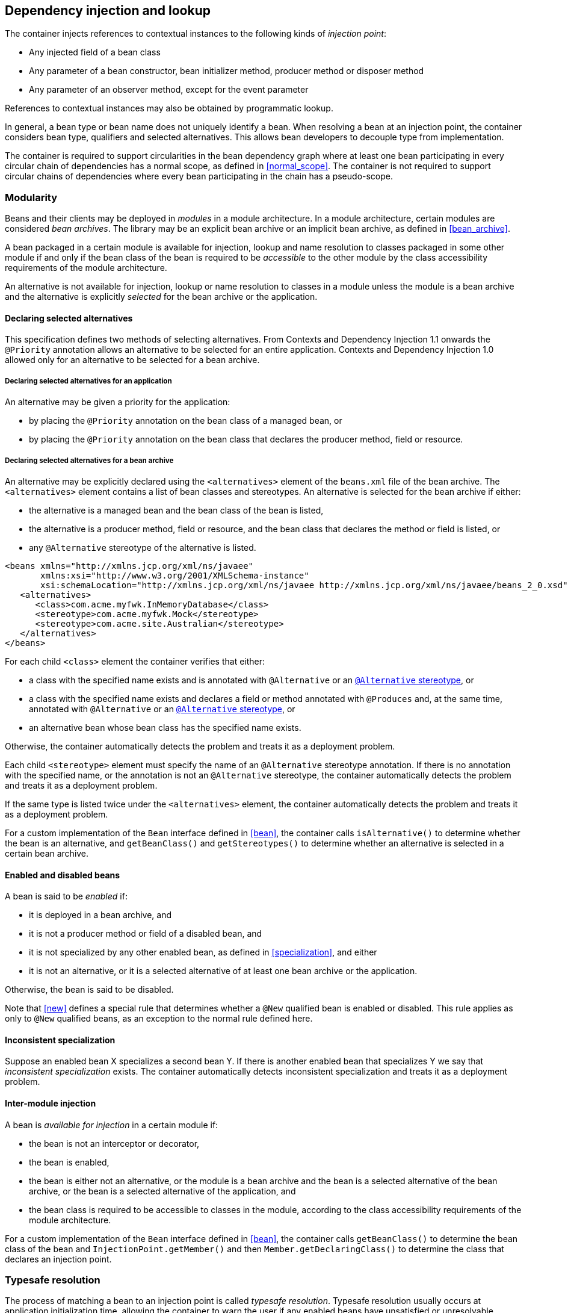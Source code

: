 [[injection_and_resolution]]

== Dependency injection and lookup

The container injects references to contextual instances to the following kinds of _injection point_:

* Any injected field of a bean class
* Any parameter of a bean constructor, bean initializer method, producer method or disposer method
* Any parameter of an observer method, except for the event parameter


References to contextual instances may also be obtained by programmatic lookup.

In general, a bean type or bean name does not uniquely identify a bean.
When resolving a bean at an injection point, the container considers bean type, qualifiers and selected alternatives.
This allows bean developers to decouple type from implementation.

The container is required to support circularities in the bean dependency graph where at least one bean participating in every circular chain of dependencies has a normal scope, as defined in <<normal_scope>>.
The container is not required to support circular chains of dependencies where every bean participating in the chain has a pseudo-scope.

[[selection]]

=== Modularity

Beans and their clients may be deployed in _modules_ in a module architecture.
In a module architecture, certain modules are considered _bean archives_.
The library may be an explicit bean archive or an implicit bean archive, as defined in <<bean_archive>>.

A bean packaged in a certain module is available for injection, lookup and name resolution to classes packaged in some other module if and only if the bean class of the bean is required to be _accessible_ to the other module by the class accessibility requirements of the module architecture.

An alternative is not available for injection, lookup or name resolution to classes in a module unless the module is a bean archive and the alternative is explicitly _selected_ for the bean archive or the application.

[[declaring_selected_alternatives]]

==== Declaring selected alternatives

This specification defines two methods of selecting alternatives.
From Contexts and Dependency Injection 1.1 onwards the `@Priority` annotation allows an alternative to be selected for an entire application.
Contexts and Dependency Injection 1.0 allowed only for an alternative to be selected for a bean archive.

[[declaring_selected_alternatives_application]]

===== Declaring selected alternatives for an application

An alternative may be given a priority for the application:

* by placing the `@Priority` annotation on the bean class of a managed bean, or
* by placing the `@Priority` annotation on the bean class that declares the producer method, field or resource.

[[declaring_selected_alternatives_bean_archive]]

===== Declaring selected alternatives for a bean archive


An alternative may be explicitly declared using the `<alternatives>` element of the `beans.xml` file of the bean archive.
The `<alternatives>` element contains a list of bean classes and stereotypes.
An alternative is selected for the bean archive if either:

* the alternative is a managed bean and the bean class of the bean is listed,
* the alternative is a producer method, field or resource, and the bean class that declares the method or field is listed, or
* any `@Alternative` stereotype of the alternative is listed.

[source,xml]
----
<beans xmlns="http://xmlns.jcp.org/xml/ns/javaee"
       xmlns:xsi="http://www.w3.org/2001/XMLSchema-instance"
       xsi:schemaLocation="http://xmlns.jcp.org/xml/ns/javaee http://xmlns.jcp.org/xml/ns/javaee/beans_2_0.xsd" bean-discovery-mode="all" version="2.0">
   <alternatives>
      <class>com.acme.myfwk.InMemoryDatabase</class>
      <stereotype>com.acme.myfwk.Mock</stereotype>
      <stereotype>com.acme.site.Australian</stereotype>
   </alternatives>
</beans>
----

For each child `<class>` element the container verifies that either:

* a class with the specified name exists and is annotated with `@Alternative` or an <<alternative_stereotype,`@Alternative` stereotype>>, or
* a class with the specified name exists and declares a field or method annotated with `@Produces` and, at the same time, annotated with `@Alternative` or an <<alternative_stereotype,`@Alternative` stereotype>>, or
* an alternative bean whose bean class has the specified name exists.

Otherwise, the container automatically detects the problem and treats it as a deployment problem.

Each child `<stereotype>` element must specify the name of an `@Alternative` stereotype annotation.
If there is no annotation with the specified name, or the annotation is not an `@Alternative` stereotype, the container automatically detects the problem and treats it as a deployment problem.

If the same type is listed twice under the `<alternatives>` element, the container automatically detects the problem and treats it as a deployment problem.

For a custom implementation of the `Bean` interface defined in <<bean>>, the container calls `isAlternative()` to determine whether the bean is an alternative, and `getBeanClass()` and `getStereotypes()` to determine whether an alternative is selected in a certain bean archive.

[[enablement]]

==== Enabled and disabled beans

A bean is said to be _enabled_ if:

* it is deployed in a bean archive, and
* it is not a producer method or field of a disabled bean, and
* it is not specialized by any other enabled bean, as defined in <<specialization>>, and either
* it is not an alternative, or it is a selected alternative of at least one bean archive or the application.


Otherwise, the bean is said to be disabled.

Note that <<new>> defines a special rule that determines whether a `@New` qualified bean is enabled or disabled.
This rule applies as only to `@New` qualified beans, as an exception to the normal rule defined here.

[[inconsistent_specialization]]

==== Inconsistent specialization

Suppose an enabled bean X specializes a second bean Y.
If there is another enabled bean that specializes Y we say that _inconsistent specialization_ exists.
The container automatically detects inconsistent specialization and treats it as a deployment problem.

[[inter_module_injection]]

==== Inter-module injection

A bean is _available for injection_ in a certain module if:

* the bean is not an interceptor or decorator,
* the bean is enabled,
* the bean is either not an alternative, or the module is a bean archive and the bean is a selected alternative of the bean archive, or the bean is a selected alternative of the application,  and
* the bean class is required to be accessible to classes in the module, according to the class accessibility requirements of the module architecture.


For a custom implementation of the `Bean` interface defined in <<bean>>, the container calls `getBeanClass()` to determine the bean class of the bean and `InjectionPoint.getMember()` and then `Member.getDeclaringClass()` to determine the class that declares an injection point.

[[typesafe_resolution]]

=== Typesafe resolution

The process of matching a bean to an injection point is called _typesafe resolution_.
Typesafe resolution usually occurs at application initialization time, allowing the container to warn the user if any enabled beans have unsatisfied or unresolvable ambiguous dependencies.

[[performing_typesafe_resolution]]

==== Performing typesafe resolution

The container considers bean type and qualifiers when resolving a bean to be injected to an injection point.
The type and qualifiers of the injection point are called the _required type_ and _required qualifiers_.

A bean is _assignable_ to a given injection point if:

* The bean has a bean type that matches the required type.
For this purpose, primitive types are considered to match their corresponding wrapper types in `java.lang` and array types are considered to match only if their element types are identical.
Parameterized and raw types are considered to match if they are identical or if the bean type is _assignable_ to the required type, as defined in <<assignable_parameters>> or <<delegate_assignable_parameters>>.
* The bean has all the required qualifiers.
If no required qualifiers were explicitly specified, the container assumes the required qualifier `@Default`. A bean has a required qualifier if it has a qualifier with (a) the same type and (b) the same annotation member value for each member which is not annotated `@javax.enterprise.util.Nonbinding`.


A bean is eligible for injection to a certain injection point if:

* it is available for injection in the module that contains the class that declares the injection point, and
* it is assignable to the injection point (using <<assignable_parameters>>).


For a custom implementation of the `Bean` interface defined in <<bean>>, the container calls `getTypes()` and `getQualifiers()` to determine the bean types and qualifiers.

[[unsatisfied_and_ambig_dependencies]]

==== Unsatisfied and ambiguous dependencies

An _unsatisfied dependency_ exists at an injection point when no bean is eligible for injection to the injection point.
An _ambiguous dependency_ exists at an injection point when multiple beans are eligible for injection to the injection point.

Note that an unsatisfied or ambiguous dependency cannot exist for a decorator delegate injection point, defined in <<delegate_attribute>>.

When an ambiguous dependency exists, the container attempts to resolve the ambiguity.
The container eliminates all eligible beans that are not alternatives, except for producer methods and fields of beans that are alternatives.
If:

* there is exactly one bean remaining, the container will select this bean, and the ambiguous dependency is called resolvable.
* all the beans left are alternatives with a priority, or producer methods or fields of beans that are alternatives with a priority, then the container will determine the highest priority value, and eliminate all beans, except for alternatives with the highest priority and producer methods and fields of alternatives with the highest priority value.
If there is exactly one bean remaining, the container will select this bean, and the ambiguous dependency is called resolvable.

The container must validate all injection points of all enabled beans, all observer methods and all disposer methods when the application is initialized to ensure that there are no unsatisfied or unresolvable ambiguous dependencies.
If an unsatisfied or unresolvable ambiguous dependency exists, the container automatically detects the problem and treats it as a deployment problem.

For a custom implementation of the `Bean` interface defined in <<bean>>, the container calls `getInjectionPoints()` to determine the set of injection points.

[[legal_injection_point_types]]

==== Legal injection point types

Any legal bean type, as defined in <<legal_bean_types>> may be the required type of an injection point.
Furthermore, the required type of an injection point may contain a wildcard type parameter.
However, a type variable is not a legal injection point type.

If an injection point type is a type variable, the container automatically detects the problem and treats it as a definition error.

[[assignable_parameters]]

==== Assignability of raw and parameterized types

A parameterized bean type is considered assignable to a raw required type if the raw types are identical and all type parameters of the bean type are either unbounded type variables or `java.lang.Object`.

A parameterized bean type is considered assignable to a parameterized required type if they have identical raw type and for each parameter:

* the required type parameter and the bean type parameter are actual types with identical raw type, and, if the type is parameterized, the bean type parameter is assignable to the required type parameter according to these rules, or
* the required type parameter is a wildcard, the bean type parameter is an actual type and the actual type is assignable to the upper bound, if any, of the wildcard and assignable from the lower bound, if any, of the wildcard, or
* the required type parameter is a wildcard, the bean type parameter is a type variable and the upper bound of the type variable is assignable to or assignable from the upper bound, if any, of the wildcard and assignable from the lower bound, if any, of the wildcard, or
* the required type parameter is an actual type, the bean type parameter is a type variable and the actual type is assignable to the upper bound, if any, of the type variable, or
* the required type parameter and the bean type parameter are both type variables and the upper bound of the required type parameter is assignable to the upper bound, if any, of the bean type parameter.


For example, `Dao` is eligible for injection to any injection point of type `@Default Dao<Order>`, `@Default Dao<User>`, `@Default Dao<?>`, `@Default Dao<? extends Persistent>` or `@Default Dao<X extends Persistent>` where `X` is a type variable.

[source, java]
----
public class Dao<T extends Persistent> { ... }
----

Furthermore, `UserDao` is eligible for injection to any injection point of type `@Default Dao<User>`, `@Default Dao<?>`, `@Default Dao<? extends Persistent>` or `@Default Dao<? extends User>`.

[source, java]
----
public class UserDao extends Dao<User> { ... }
----

A raw bean type is considered assignable to a parameterized required type if the raw types are identical and all type parameters of the required type are either unbounded type variables or java.lang.Object.

Note that a special set of rules, defined in <<delegate_assignable_parameters>>, apply if and only if the injection point is a decorator delegate injection point.

[[primitive_types_and_null_values]]

==== Primitive types and null values

For the purposes of typesafe resolution and dependency injection, primitive types and their corresponding wrapper types in the package `java.lang` are considered identical and assignable.
If necessary, the container performs boxing or unboxing when it injects a value to a field or parameter of primitive or wrapper type.

If an injection point of primitive type resolves to a producer method or producer field that returns a null value at runtime, the container must inject the primitive type's default value as defined by the Java Language Specification.

[[qualifier_annotation_members]]

==== Qualifier annotations with members

Qualifier types may have annotation members.

[source, java]
----
@PayBy(CHEQUE) class ChequePaymentProcessor implements PaymentProcessor { ... }
----

[source, java]
----
@PayBy(CREDIT_CARD) class CreditCardPaymentProcessor implements PaymentProcessor { ... }
----

Then only `ChequePaymentProcessor` is a candidate for injection to the following attribute:

[source, java]
----
@Inject @PayBy(CHEQUE) PaymentProcessor paymentProcessor;
----

On the other hand, only `CreditCardPaymentProcessor` is a candidate for injection to this attribute:

[source, java]
----
@Inject @PayBy(CREDIT_CARD) PaymentProcessor paymentProcessor;
----

The container calls the `equals()` method of the annotation member value to compare values.

An annotation member may be excluded from consideration using the `@Nonbinding` annotation.

[source, java]
----
@Qualifier
@Retention(RUNTIME)
@Target({METHOD, FIELD, PARAMETER, TYPE})
public @interface PayBy {
    PaymentMethod value();
    @Nonbinding String comment() default "";
}
----

Array-valued or annotation-valued members of a qualifier type should be annotated `@Nonbinding` in a portable application.
If an array-valued or annotation-valued member of a qualifier type is not annotated `@Nonbinding`, non-portable behavior results.

[[multiple_qualifiers]]

==== Multiple qualifiers

A bean class or producer method or field may declare multiple qualifiers.

[source, java]
----
@Synchronous @PayBy(CHEQUE) class ChequePaymentProcessor implements PaymentProcessor { ... }
----

Then `ChequePaymentProcessor` would be considered a candidate for injection into any of the following attributes:

[source, java]
----
@Inject @PayBy(CHEQUE) PaymentProcessor paymentProcessor;
----

[source, java]
----
@Inject @Synchronous PaymentProcessor paymentProcessor;
----

[source, java]
----
@Inject @Synchronous @PayBy(CHEQUE) PaymentProcessor paymentProcessor;
----

A bean must declare _all_ of the qualifiers that are specified at the injection point to be considered a candidate for injection.

[[name_resolution]]

=== Name resolution

The process of matching a bean to a name is called _name resolution_.
Since there is no typing information available during name resolution, the container may consider only the bean name.
Name resolution usually occurs at runtime.

A name resolves to a bean if:

* the bean has the given bean name, and
* the bean is available for injection in the module where the name resolution is requested.

For a custom implementation of the `Bean` interface defined in <<bean>>, the container calls `getName()` to determine the bean name.

[[ambig_names]]

==== Ambiguous names

An _ambiguous name_ exists when a name resolves to multiple beans.
When an ambiguous name exists, the container attempts to resolve the ambiguity.
The container eliminates all eligible beans that are not alternatives selected for the bean archive or selected for the application, except for producer methods and fields of beans that are alternatives.
If:

* there is exactly one bean remaining, the container will select this bean, and the ambiguous dependency is called _resolvable_.
* all the beans left are alternatives with a priority, then the container will determine the highest priority value, and eliminate all beans, except for producer methods and fields of beans that are alternatives with the highest priority value.
If there is exactly one bean remaining, the container will select this bean, and the ambiguous dependency is called _resolvable_.

All unresolvable ambiguous names are detected by the container when the application is initialized.
Suppose two beans are both available for injection in a certain module, and either:

* the two beans have the same bean name and the name is not resolvable, or
* the bean name of one bean is of the form `x.y`, where `y` is a valid bean name, and `x` is the bean name of the other bean,


the container automatically detects the problem and treats it as a deployment problem.

[[client_proxies]]

=== Client proxies

An injected reference, or reference obtained by programmatic lookup, is usually a _contextual reference_ as defined by <<contextual_reference>>.

A contextual reference to a bean with a normal scope, as defined in <<normal_scope>>, is not a direct reference to a contextual instance of the bean (the object returned by `Contextual.create()`). Instead, the contextual reference is a _client proxy_ object.
A client proxy implements/extends some or all of the bean types of the bean and delegates all method calls to the current instance (as defined in <<normal_scope>>) of the bean.

There are a number of reasons for this indirection:

* The container must guarantee that when any valid injected reference to a bean of normal scope is invoked, the invocation is always processed by the current instance of the injected bean.
In certain scenarios, for example if a request scoped bean is injected into a session scoped bean, or into a servlet, this rule requires an indirect reference.
(Note that the `@Dependent` pseudo-scope is not a normal scope.)
* The container may use a client proxy when creating beans with circular dependencies.
This is only necessary when the circular dependencies are initialized via a managed bean constructor or producer method parameter.
(Beans with scope `@Dependent` never have circular dependencies.)
* Finally, client proxies may be passivated, even when the bean itself may not be.
Therefore the container must use a client proxy whenever a bean with normal scope is injected into a bean with a passivating scope, as defined in <<passivating_scope>>.
(On the other hand, beans with scope `@Dependent` must be serialized along with their client.)


Client proxies are never required for a bean whose scope is a pseudo-scope such as `@Dependent`.

Client proxies may be shared between multiple injection points.
For example, a particular container might instantiate exactly one client proxy object per bean.
(However, this strategy is not required by this specification.)

[[client_proxy_invocation]]

==== Client proxy invocation

Every time a method of the bean is invoked upon a client proxy, the client proxy must:

* obtain a contextual instance of the bean, as defined in <<contextual_instance>>, and
* invoke the method upon this instance.


If the scope is not active, as specified in <<active_context>>, the client proxy rethrows the `ContextNotActiveException` or `IllegalStateException`.

The behavior of all methods declared by `java.lang.Object`, except for `toString()`, is undefined for a client proxy.
Portable applications should not invoke any method declared by `java.lang.Object`, except for `toString()`, on a client proxy.

[[injection]]

=== Dependency injection

From time to time the container instantiates beans and other class supporting injection.
The resulting instance may or may not be a _contextual instance_ as defined by <<contextual_instance>>.

The container is required to perform dependency injection whenever it creates the following contextual objects:

* contextual instances of managed beans.

The container is also required to perform dependency injection whenever it instantiates the following non-contextual objects:

* non-contextual instances of managed beans.

The container interacts with instances of beans or objects supporting injection by calling methods and getting and setting field values.

The object injected by the container may not be a direct reference to a contextual instance of the bean.
Instead, it is an injectable reference, as defined by <<injectable_reference>>.

[[instantiation]]

==== Injection using the bean constructor

When the container instantiates a managed bean with a constructor annotated `@Inject`, the container calls this constructor, passing an injectable reference to each parameter.
If there is no constructor annotated `@Inject`, the container calls the constructor with no parameters.

[[fields_initializer_methods]]

==== Injection of fields and initializer methods

When the container creates a new instance of a managed bean, the container must:

* Initialize the values of all injected fields.
The container sets the value of each injected field to an injectable reference.
* Call all initializer methods, passing an injectable reference to each parameter.


The container must ensure that:

* Initializer methods declared by a class X in the type hierarchy of the bean are called after all injected fields declared by X or by superclasses of X have been initialized.
* Any `@PostConstruct` callback declared by a class X in the type hierarchy of the bean is called after all initializer methods declared by X or by superclasses of X have been called, after all injected fields declared by X or by superclasses of X have been initialized.


[[dependent_objects_destruction]]

==== Destruction of dependent objects

When the container destroys an instance of a bean, the container destroys all dependent objects, as defined in <<dependent_destruction>>, after the `@PreDestroy` callback completes.

[[producer_or_disposer_methods_invocation]]

==== Invocation of producer or disposer methods

When the container calls a producer or disposer method, the behavior depends upon whether the method is static or non-static:

* If the method is static, the container must invoke the method.
* Otherwise, if the method is non-static, the container must:
* Obtain a contextual instance of the bean which declares the method, as defined by <<contextual_instance>>.
* Invoke the method upon this instance, as a business method invocation, as defined in <<biz_method>>.




The container passes an injectable reference to each injected method parameter.
The container is also responsible for destroying dependent objects created during this invocation, as defined in <<dependent_destruction>>.

[[producer_fields_access]]

==== Access to producer field values

When the container accesses the value of a producer field, the value depends upon whether the field is static or non-static:

* If the producer field is static, the container must access the field value.
* Otherwise, if the producer field is non-static, the container must:
* Obtain an contextual instance of the bean which declares the producer field, as defined by <<contextual_instance>>.
* Access the field value of this instance.




[[observers_method_invocation]]

==== Invocation of observer methods

When the container calls an observer method (defined in <<observer_methods>>), the behavior depends upon whether the method is static or non-static:

* If the observer method is static, the container must invoke the method.
* Otherwise, if the observer method is non-static, the container must:
* Obtain a contextual instance of the bean which declares the observer method according to <<contextual_instance>>.
If this observer method is a conditional observer method, obtain the contextual instance that already exists, only if the scope of the bean that declares the observer method is currently active, without creating a new contextual instance.
* Invoke the observer method on the resulting instance, if any, as a business method invocation, as defined in <<biz_method>>.




The container must pass the event object to the event parameter and an injectable instance to each injected method parameter.
The container is also responsible for destroying dependent objects created during this invocation, as defined in <<dependent_destruction>>.

[[injection_point]]

==== Injection point metadata

The interface `javax.enterprise.inject.spi.InjectionPoint` provides access to metadata about an injection point.
An instance of `InjectionPoint` may represent:

* an injected field or a parameter of a bean constructor, initializer method, producer method, disposer method or observer method, or
* an instance obtained dynamically using `Instance.get()`.


[source, java]
----
public interface InjectionPoint {
    public Type getType();
    public Set<Annotation> getQualifiers();
    public Bean<?> getBean();
    public Member getMember();
    public Annotated getAnnotated();
    public boolean isDelegate();
    public boolean isTransient();
}
----

* The `getBean()` method returns the `Bean` object representing the bean that defines the injection point.
If the injection point does not belong to a bean, `getBean()` returns a null value.
If the injection point represents a dynamically obtained instance, the `getBean()` method should return the `Bean` object representing the bean that defines the `Instance` injection point.
* The `getType()` and `getQualifiers()` methods return the required type and required qualifiers of the injection point.
If the injection point represents a dynamically obtained instance, the `getType()` and `getQualifiers()` methods should return the required type (as defined by `Instance.select()`), and required qualifiers of the injection point including any additional required qualifiers (as defined by `Instance.select()`).
* The `getMember()` method returns the `Field` object in the case of field injection, the `Method` object in the case of method parameter injection, or the `Constructor` object in the case of constructor parameter injection.
If the injection point represents a dynamically obtained instance, the `getMember()` method returns the `Field` object representing the field that defines the `Instance` injection point in the case of field injection, the `Method` object representing the method that defines the `Instance` injection point in the case of method parameter injection, or the `Constructor` object representing the constructor that defines the `Instance` injection point in the case of constructor parameter injection.
* The `getAnnotated()` method returns an instance of `javax.enterprise.inject.spi.AnnotatedField` or `javax.enterprise.inject.spi.AnnotatedParameter`, depending upon whether the injection point is an injected field or a constructor/method parameter.
If the injection point represents a dynamically obtained instance, then the `getAnnotated()` method returns an instance of `javax.enterprise.inject.spi.AnnotatedField` or `javax.enterprise.inject.spi.AnnotatedParameter` representing the `Instance` injection point, depending upon whether the injection point is an injected field or a constructor/method parameter.
* The `isDelegate()` method returns `true` if the injection point is a decorator delegate injection point, and `false` otherwise.
If the injection point represents a dynamically obtained instance then `isDelegate()` returns false.
* The `isTransient()` method returns `true` if the injection point is a transient field, and `false` otherwise.
If the injection point represents a dynamically obtained instance then the `isTransient()` method returns `true` if the `Instance` injection point is a transient field, and `false` otherwise. If this injection point is declared as transient, after bean's passivation, the value will not be restored. Instance<> injection point is the preferred approach.


Occasionally, a bean with scope `@Dependent` needs to access metadata relating to the object into which it is injected.
For example, the following producer method creates injectable `Logger` s.
The log category of a `Logger` depends upon the class of the object into which it is injected:

[source, java]
----
@Produces Logger createLogger(InjectionPoint injectionPoint) {
    return Logger.getLogger( injectionPoint.getMember().getDeclaringClass().getName() );
}
----

The container must provide a bean with scope `@Dependent`, bean type `InjectionPoint` and qualifier `@Default`, allowing dependent objects, as defined in <<dependent_objects>>, to obtain information about the injection point to which they belong.
The built-in implementation must be a passivation capable dependency, as defined in <<passivation_capable_dependency>>.

If a bean that declares any scope other than `@Dependent` has an injection point of type `InjectionPoint` and qualifier `@Default`, the container automatically detects the problem and treats it as a definition error.

If a disposer method has an injection point of type `InjectionPoint` and qualifier `Default`, the container automatically detects the problem and treats it as a definition error.

If a class supporting injection that is not a bean has an injection point of type `InjectionPoint` and qualifier `@Default`, the container automatically detects the problem and treats it as a definition error.

[[bean_metadata]]

==== Bean metadata

The interfaces `Bean`, `Interceptor` and `Decorator` provide metadata about a bean.

The container must provide beans allowing a bean instance to obtain a `Bean`, `Interceptor` or `Decorator` instance containing its metadata:

* a bean with scope `@Dependent`, qualifier `@Default` and type `Bean`  which can be injected into any bean instance
* a bean with scope `@Dependent`, qualifier `@Default` and type `Interceptor`  which can be injected into any interceptor instance
* a bean with scope `@Dependent`, qualifier `@Default` and type `Decorator`  which can be injected into any decorator instance

Additionally, the container must provide beans allowing interceptors and decorators to obtain information about the beans they intercept and decorate:

* a bean with scope `@Dependent`, qualifier `@Intercepted` and type `Bean` which can be injected into any interceptor instance, and
* a bean with scope `@Dependent`, qualifier `@Decorated` and type `Bean` which can be injected into any decorator instance.


These beans are passivation capable dependencies, as defined in <<passivation_capable_dependency>>.

If an `Interceptor` instance is injected into a bean instance other than an interceptor instance, the container automatically detects the problem and treats it as a definition error.

If a `Decorator` instance is injected into a bean instance other than a decorator instance, the container automatically detects the problem and treats it as a definition error.

If a `Bean` instance with qualifier `@Intercepted` is injected into a bean instance other than an interceptor instance, the container automatically detects the problem and treats it as a definition error.

If a `Bean` instance with qualifier `@Decorated` is injected into a bean instance other than a decorator instance, the container automatically detects the problem and treats it as a definition error.

The injection of bean metadata is restricted.
If:

* the injection point is a field, an initializer method parameter or a bean constructor, with qualifier `@Default`, then the type parameter of the injected `Bean`, `Interceptor` or `Decorator` must be the same as the type declaring the injection point, or
* the injection point is a field, an initializer method parameter or a bean constructor of an interceptor, with qualifier `@Intercepted`, then the type parameter of the injected `Bean` must be an unbounded wildcard, or
* the injection point is a field, an initializer method parameter or a bean constructor of a decorator, with qualifier `@Decorated`, then the type parameter of the injected `Bean` must be the same as the delegate type, or
* the injection point is a producer method parameter then the type parameter of the injected `Bean` must be the same as the producer method return type, or
* the injection point is a parameter of a disposer method then the container automatically detects the problem and treats it as a definition error.

Otherwise, the container automatically detects the problem and treats it as a definition error.

[source, java]
----
@Named("Order") public class OrderProcessor {

    @Inject Bean<OrderProcessor> bean;

    public void getBeanName() {
       return bean.getName();
    }

}
----

[[programmatic_lookup]]

=== Programmatic lookup

In certain situations, injection is not the most convenient way to obtain a contextual reference.
For example, it may not be used when:

* the bean type or qualifiers vary dynamically at runtime, or
* depending upon the deployment, there may be no bean which satisfies the type and qualifiers, or
* we would like to iterate over all beans of a certain type.


In these situations, an instance of the `javax.enterprise.inject.Instance` interface may be injected:

[source, java]
----
@Inject Instance<PaymentProcessor> paymentProcessor;
----

The method `get()` returns a contextual reference:

[source, java]
----
PaymentProcessor pp = paymentProcessor.get();
----

Any combination of qualifiers may be specified at the injection point:

[source, java]
----
@Inject @PayBy(CHEQUE) Instance<PaymentProcessor> chequePaymentProcessor;
----

Or, the `@Any` qualifier may be used, allowing the application to specify qualifiers dynamically:

[source, java]
----
@Inject @Any Instance<PaymentProcessor> anyPaymentProcessor;
...
Annotation qualifier = synchronously ? new SynchronousQualifier() : new AsynchronousQualifier();
PaymentProcessor pp = anyPaymentProcessor.select(qualifier).get().process(payment);

----

In this example, the returned bean has qualifier `@Synchronous` or `@Asynchronous` depending upon the value of `synchronously`.

Finally, the `@New` qualifier may be used, allowing the application to obtain a `@New` qualified bean, as defined in <<new>>:

[source, java]
----
@Inject @New(ChequePaymentProcessor.class) Instance<PaymentProcessor> chequePaymentProcessor;
----

It's even possible to iterate over a set of beans:

[source, java]
----
@Inject @Any Instance<PaymentProcessor> anyPaymentProcessor;
...
for (PaymentProcessor pp: anyPaymentProcessor) pp.test();

----

[[dynamic_lookup]]

==== The `Instance` interface

The `Instance` interface provides a method for obtaining instances of beans with a specified combination of required type and qualifiers, and inherits the ability to iterate beans with that combination of required type and qualifiers from `java.lang.Iterable`:

[source, java]
----
public interface Instance<T> extends Iterable<T>, Provider<T> {

    Instance<T> select(Annotation... qualifiers);
    <U extends T> Instance<U> select(Class<U> subtype, Annotation... qualifiers);
    <U extends T> Instance<U> select(TypeLiteral<U> subtype, Annotation... qualifiers);

    Stream<T> stream();

    boolean isUnsatisfied();
    boolean isAmbiguous();

    void destroy(T instance);


}
----

For an injected `Instance`:

* the _required type_ is the type parameter specified at the injection point, and
* the _required qualifiers_ are the qualifiers specified at the injection point.


For example, this injected `Instance` has required type `PaymentProcessor` and required qualifier `@Any`:

[source, java]
----
@Inject @Any Instance<PaymentProcessor> anyPaymentProcessor;
----

The `select()` method returns a child `Instance` for a given required type and additional required qualifiers.
If no required type is given, the required type is the same as the parent.

For example, this child `Instance` has required type `AsynchronousPaymentProcessor` and additional required qualifier `@Asynchronous`:

[source, java]
----
Instance<AsynchronousPaymentProcessor> async = anyPaymentProcessor.select(
            AsynchronousPaymentProcessor.class, new AsynchronousQualifier() );
----

If an injection point of raw type `Instance` is defined, the container automatically detects the problem and treats it as a definition error.

If two instances of the same non repeating qualifier type are passed to `select()`, an `IllegalArgumentException` is thrown.

If an instance of an annotation that is not a qualifier type is passed to `select()`, an `IllegalArgumentException` is thrown.

The `get()` method must:

* Identify a bean that has the required type and required qualifiers and is eligible for injection into the class into which the parent `Instance` was injected, according to the rules of typesafe resolution, as defined in <<performing_typesafe_resolution>>, resolving ambiguities according to <<unsatisfied_and_ambig_dependencies>>.
* If typesafe resolution results in an unsatisfied dependency, throw an `UnsatisfiedResolutionException`. If typesafe resolution results in an unresolvable ambiguous dependency, throw an `AmbiguousResolutionException`.
* Otherwise, obtain a contextual reference for the bean and the required type, as defined in <<contextual_reference>>.


The `iterator()` method must:

* Identify the set of beans that have the required type and required qualifiers and are eligible for injection into the class into which the parent `Instance` was injected, according to the rules of typesafe resolution, as defined in <<performing_typesafe_resolution>>, resolving ambiguities according to <<unsatisfied_and_ambig_dependencies>>.
* Return an `Iterator`, that iterates over the set of contextual references for the resulting beans and required type, as defined in <<contextual_reference>>.

The `stream()` method must:

* Identify the set of beans that have the required type and required qualifiers and are eligible for injection into the class into which the parent `Instance` was injected, according to the rules of typesafe resolution, as defined in <<performing_typesafe_resolution>>, resolving ambiguities according to <<unsatisfied_and_ambig_dependencies>>.
* Return a `Stream`, that can stream over the set of contextual references for the resulting beans and required type, as defined in <<contextual_reference>>.

The methods `isUnsatisfied()`, `isAmbiguous()` and `isResolvable()` must:

* Identify the set of beans that have the required type and required qualifiers and are eligible for injection into the class into which the parent `Instance` was injected, according to the rules of typesafe resolution, as defined in <<performing_typesafe_resolution>>, resolving ambiguities according to <<unsatisfied_and_ambig_dependencies>>.
* The method `isUnsatisfied()` returns `true` if there is no bean found, or `false` otherwise.
* The method `isAmbiguous()` returns `true` if there is more than one bean found, or `false` otherwise.
* The method `isResolvable()` returns `true` if there is exactly one bean found, or `false` otherwise.

The method `destroy()` instructs the container to destroy the instance.
The bean instance passed to `destroy()` should be a dependent scoped bean instance obtained from the same `Instance` object, or a client proxy for a normal scoped bean.
Applications are encouraged to always call `destroy()` when they no longer require an instance obtained from `Instance`. All built-in normal scoped contexts support destroying bean instances.
An `UnsupportedOperationException` is thrown if the active context object for the scope type of the bean does not support destroying bean instances.

[[builtin_instance]]

==== The built-in `Instance`

The container must provide a built-in bean with:

* `Instance<X>` and `Provider<X>` for every legal bean type `X` in its set of bean types,
* every qualifier type in its set of qualifier types,
* scope `@Dependent`,
* no bean name, and
* an implementation provided automatically by the container.


The built-in implementation must be a passivation capable dependency, as defined in <<passivation_capable_dependency>>.

[[annotationliteral_typeliteral]]

==== Using `AnnotationLiteral` and `TypeLiteral`

`javax.enterprise.util.AnnotationLiteral` makes it easier to specify qualifiers when calling `select()`:

[source, java]
----
public PaymentProcessor getSynchronousPaymentProcessor(PaymentMethod paymentMethod) {

    class SynchronousQualifier extends AnnotationLiteral<Synchronous>
            implements Synchronous {}

    class PayByQualifier extends AnnotationLiteral<PayBy>
            implements PayBy {
        public PaymentMethod value() { return paymentMethod; }
    }

    return anyPaymentProcessor.select(new SynchronousQualifier(), new PayByQualifier()).get();
}
----

`javax.enterprise.util.TypeLiteral` makes it easier to specify a parameterized type with actual type parameters when calling `select()`:

[source, java]
----
public PaymentProcessor<Cheque> getChequePaymentProcessor() {
    PaymentProcessor<Cheque> pp = anyPaymentProcessor
        .select( new TypeLiteral<PaymentProcessor<Cheque>>() {} ).get();
}
----

[[built_in_annotation_literals]]

==== Built-in annotation literals

The following built-in annotations define a `Literal` static nested class to support inline instantiation of the specific annotation type:

* `javax.enterprise.inject.Any`
* `javax.enterprise.inject.Default`
* `javax.enterprise.inject.New`
* `javax.enterprise.inject.Specializes`
* `javax.enterprise.inject.Vetoed`
* `javax.enterprise.util.Nonbinding`
* `javax.enterprise.context.Initialized`
* `javax.enterprise.context.Destroyed`
* `javax.enterprise.context.RequestScoped`
* `javax.enterprise.context.SessionScoped`
* `javax.enterprise.context.ApplicationScoped`
* `javax.enterprise.context.Dependent`
* `javax.enterprise.context.ConversationScoped`
* `javax.enterprise.inject.Alternative`
* `javax.enterprise.inject.Typed`

The `Literal` class might be used to instantiate the matching `AnnotationLiteral`:

[source, java]
----
Default defaultLiteral = new Default.Literal();
----

Annotations without members provide the default `AnnotationLiteral` instance declared as a constant named `INSTANCE`:

[source, java]
----
RequestScoped requestScopedLiteral = RequestScoped.Literal.INSTANCE;
----

Annotations having members do not provide the default `AnnotationLiteral` instance. Instead, a constructor or factory method named `of` can be used:

[source, java]
----
Initialized initializedForApplicationScoped = new Initialized.Literal(ApplicationScoped.class);

Initialized initializedForRequestScoped = Initialized.Literal.of(RequestScoped.class);
----

See also the annotation javadoc for more information about specific `Literal` members.

In addition, CDI also provides annotation literals for the following JSR 330 annotations:

* `javax.inject.Inject` with `javax.enterprise.inject.literal.InjectLiteral` class
* `javax.inject.Named` with `javax.enterprise.inject.literal.NamedLiteral` class
* `javax.inject.Qualifier` with `javax.enterprise.inject.literal.QualifierLiteral` class
* `javax.inject.Singleton` with `javax.enterprise.inject.literal.SingletonLiteral` class

They can be used like static nested classes described above.
